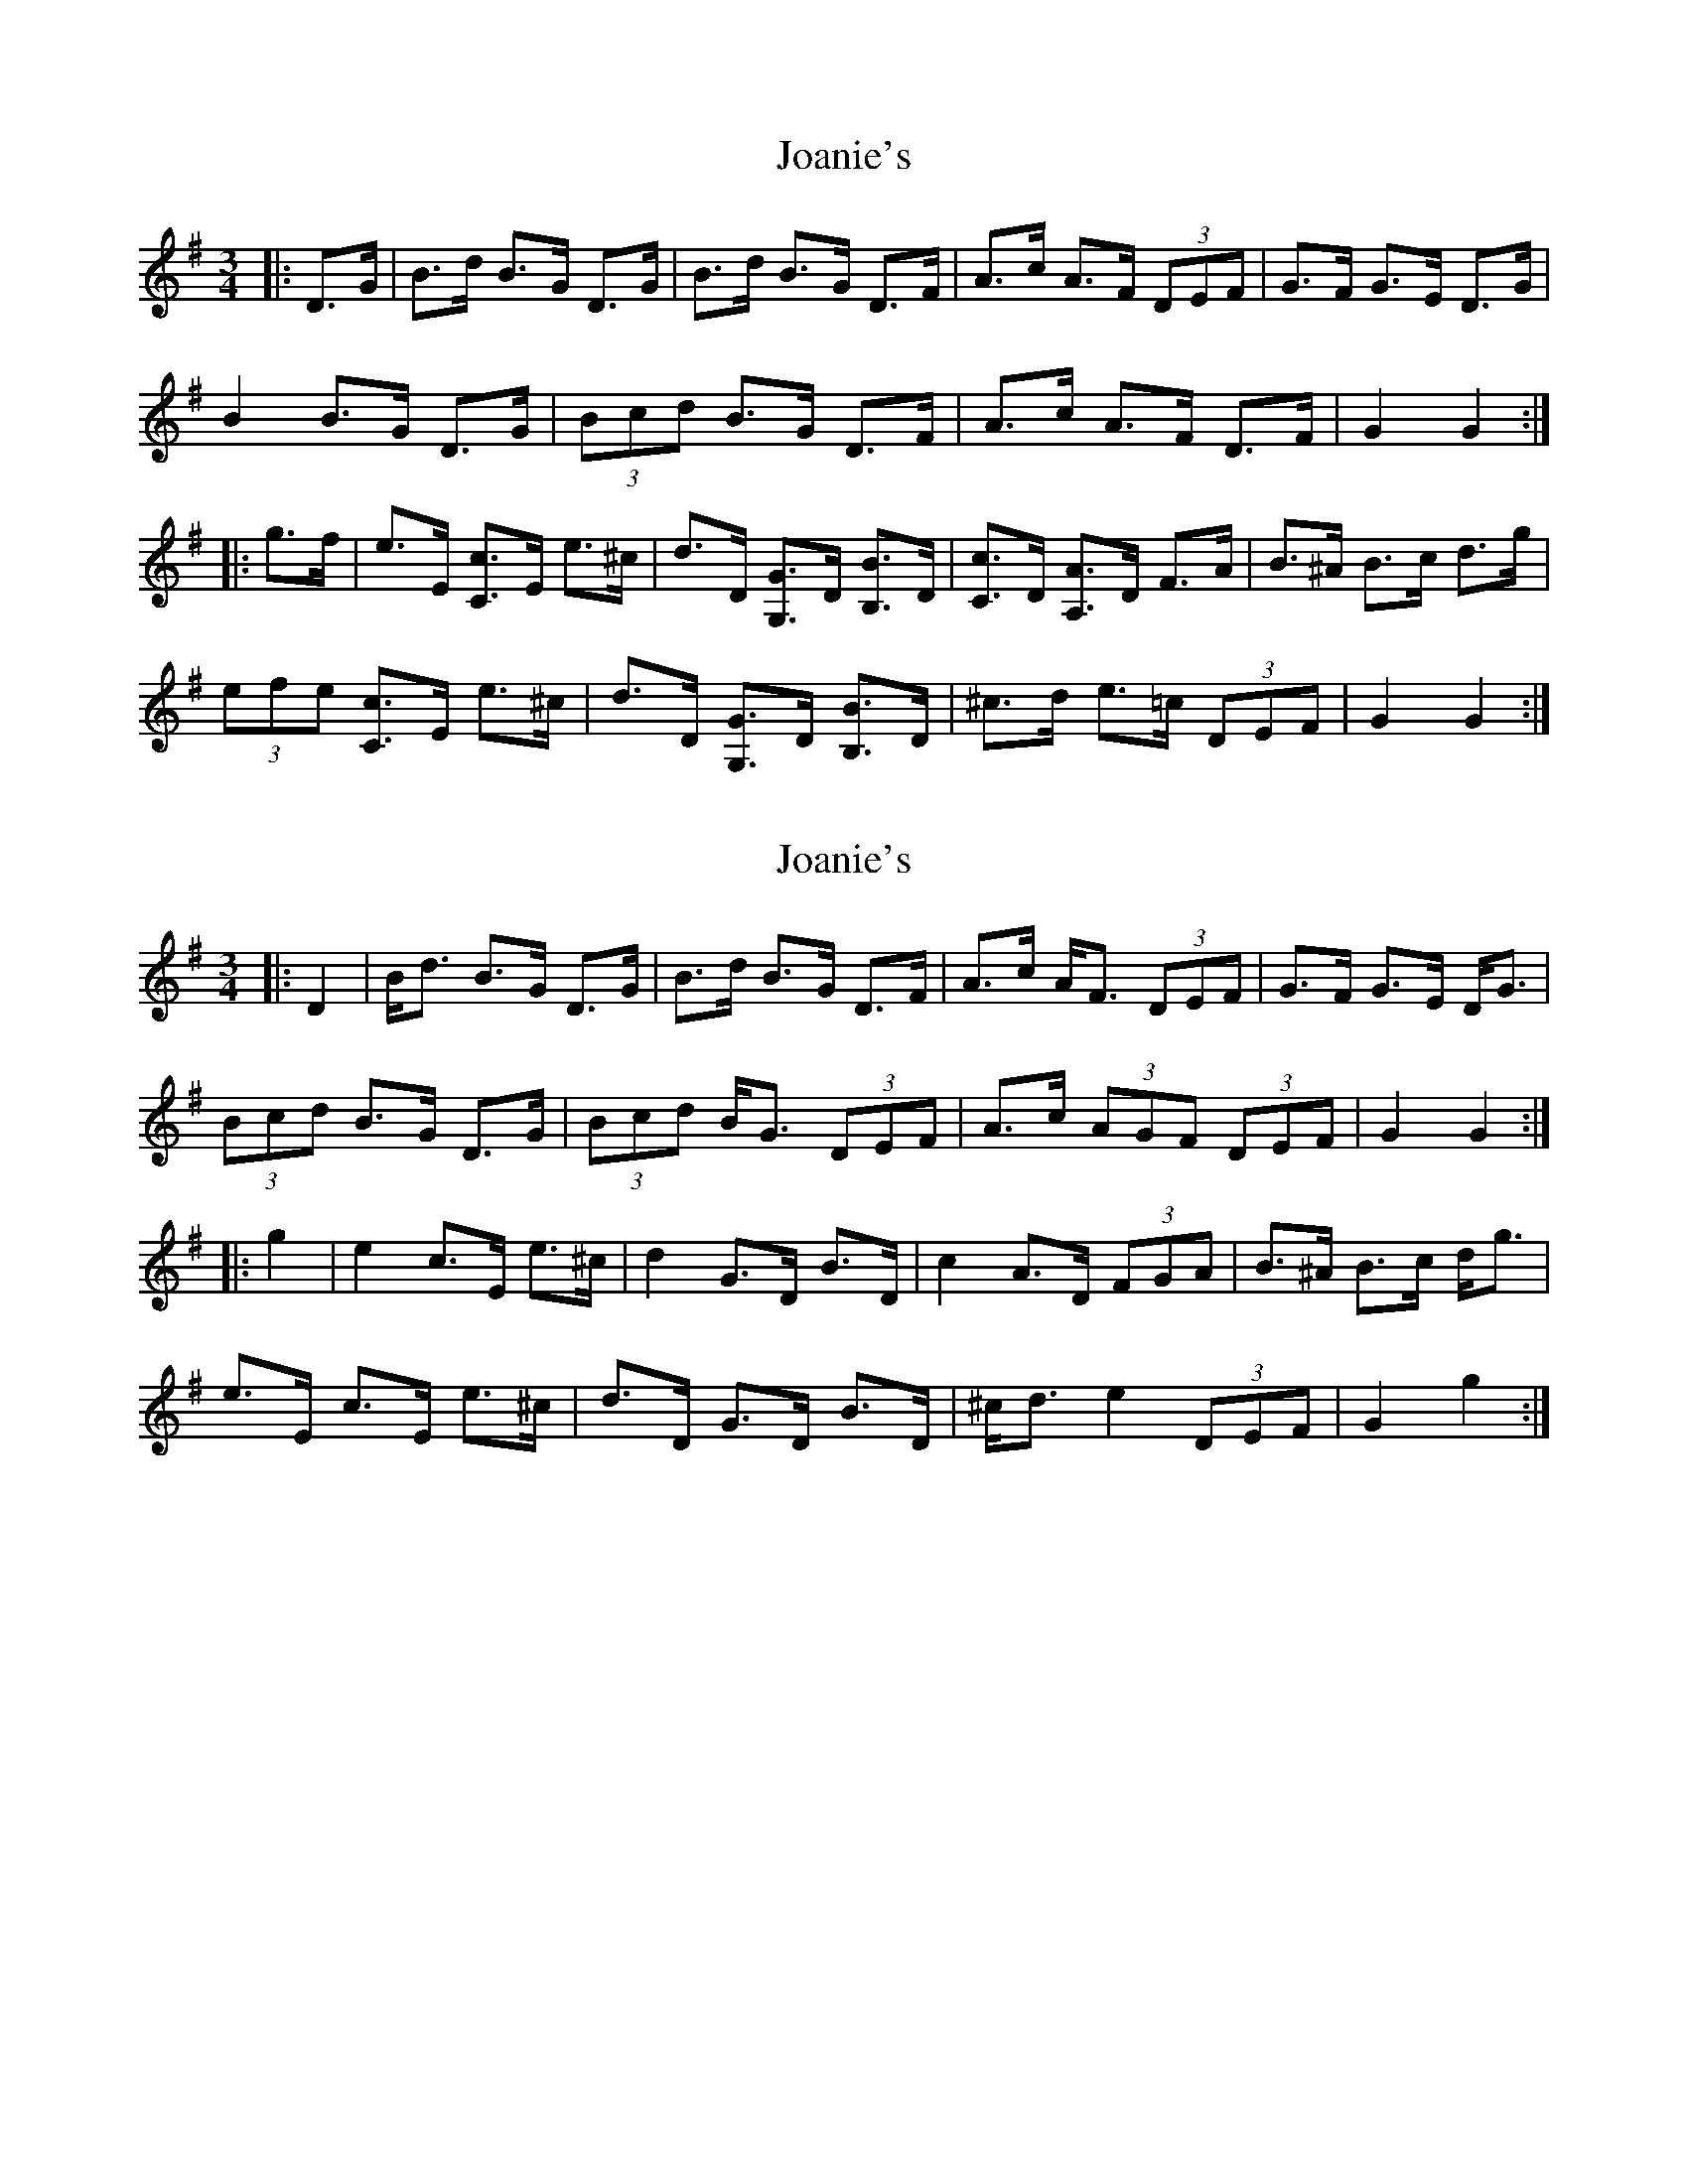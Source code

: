 X: 1
T: Joanie's
Z: ceolachan
S: https://thesession.org/tunes/5098#setting5098
R: mazurka
M: 3/4
L: 1/8
K: Gmaj
|: D>G |B>d B>G D>G | B>d B>G D>F | A>c A>F (3DEF | G>F G>E D>G |
B2 B>G D>G | (3Bcd B>G D>F | A>c A>F D>F | G2 G2 :|
|: g>f |e>E [C3/c3/]E/ e>^c | d>D [G,3/G3/]D/ [B,3/B3/]D/ | [C3/c3/]D/ [A,3/A3/]D/ F>A | B>^A B>c d>g |
(3efe [C3/c3/]E/ e>^c | d>D [G,3/G3/]D/ [B,3/B3/]D/ | ^c>d e>=c (3DEF | G2 G2 :|
X: 2
T: Joanie's
Z: ceolachan
S: https://thesession.org/tunes/5098#setting22056
R: mazurka
M: 3/4
L: 1/8
K: Gmaj
|: D2 |B<d B>G D>G | B>d B>G D>F | A>c A<F (3DEF | G>F G>E D<G |
(3Bcd B>G D>G | (3Bcd B<G (3DEF | A>c (3AGF (3DEF | G2 G2 :|
|: g2 |e2 c>E e>^c | d2 G>D B>D | c2 A>D (3FGA | B>^A B>c d<g |
e>E c>E e>^c | d>D G>D B>D | ^c<d e2 (3DEF | G2 g2 :|

